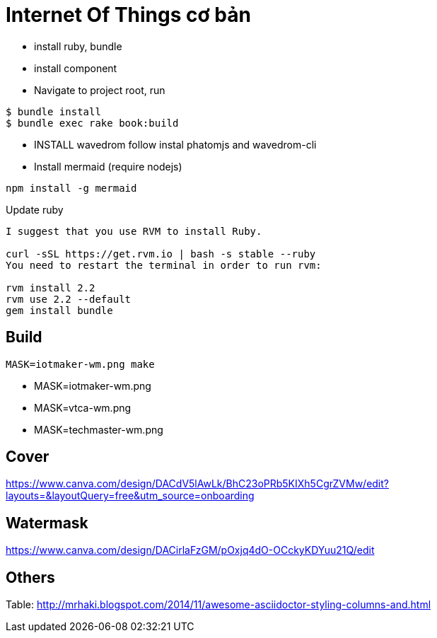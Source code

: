= Internet Of Things cơ bản

- install ruby, bundle
- install component
- Navigate to project root, run

----
$ bundle install
$ bundle exec rake book:build
----

- INSTALL wavedrom follow instal phatomjs and wavedrom-cli
- Install mermaid (require nodejs)

[bash]
....
npm install -g mermaid
....

Update ruby

----
I suggest that you use RVM to install Ruby.

curl -sSL https://get.rvm.io | bash -s stable --ruby
You need to restart the terminal in order to run rvm:

rvm install 2.2
rvm use 2.2 --default
gem install bundle
----

== Build

[bash]
----
MASK=iotmaker-wm.png make
----
- MASK=iotmaker-wm.png
- MASK=vtca-wm.png
- MASK=techmaster-wm.png

== Cover
https://www.canva.com/design/DACdV5lAwLk/BhC23oPRb5KIXh5CgrZVMw/edit?layouts=&layoutQuery=free&utm_source=onboarding

== Watermask

https://www.canva.com/design/DACirlaFzGM/pOxjq4dO-OCckyKDYuu21Q/edit

== Others

Table: http://mrhaki.blogspot.com/2014/11/awesome-asciidoctor-styling-columns-and.html
